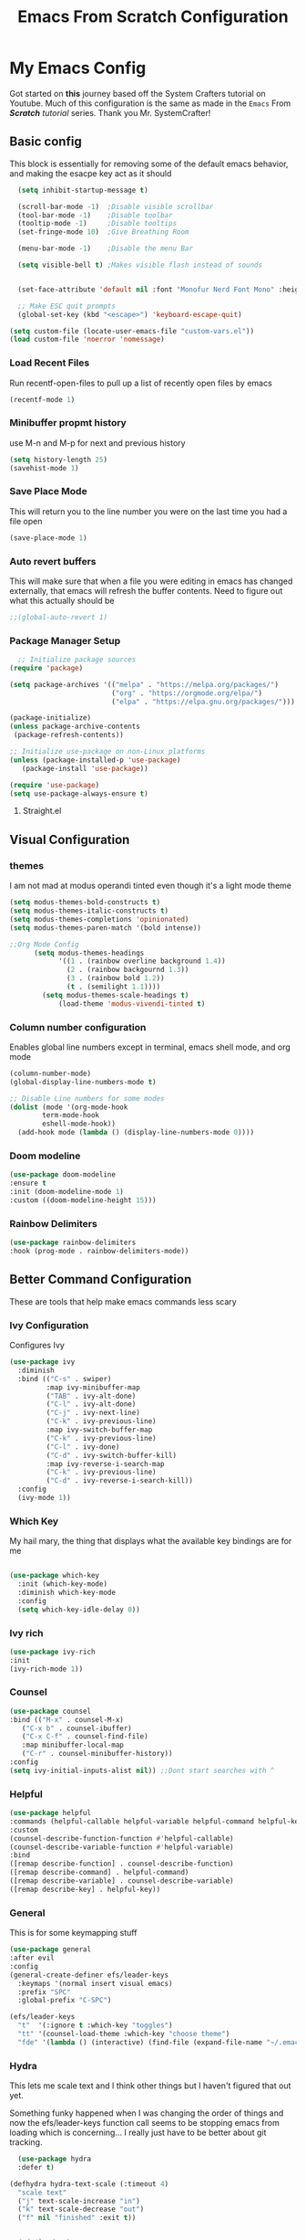#+title: Emacs From Scratch Configuration
#+PROPERTY: header-args:emacs-lisp :tangle ./init.el :mkdirp yes
* My Emacs Config
Got started on *this* journey based off the System Crafters tutorial on Youtube. Much of this configuration is the same as made in the ~Emacs~ From /*Scratch*/ /tutorial/ series. Thank you Mr. SystemCrafter! 
** Basic config
This block is essentially for removing some of the default emacs behavior, and making the esacpe key act as it should
#+begin_src emacs-lisp
    (setq inhibit-startup-message t)

    (scroll-bar-mode -1)  ;Disable visible scrollbar
    (tool-bar-mode -1)    ;Disable toolbar
    (tooltip-mode -1)     ;Disable tooltips
    (set-fringe-mode 10)  ;Give Breathing Room

    (menu-bar-mode -1)    ;Disable the menu Bar

    (setq visible-bell t) ;Makes visible flash instead of sounds


    (set-face-attribute 'default nil :font "Monofur Nerd Font Mono" :height 140)

    ;; Make ESC quit prompts
    (global-set-key (kbd "<escape>") 'keyboard-escape-quit)

  (setq custom-file (locate-user-emacs-file "custom-vars.el"))
  (load custom-file 'noerror 'nomessage)
#+end_src

*** Load Recent Files

Run recentf-open-files to pull up a list of recently open files by emacs

#+begin_src emacs-lisp
  (recentf-mode 1)
#+end_src
*** Minibuffer propmt history

use M-n and M-p for next and previous history 

#+begin_src emacs-lisp
(setq history-length 25)
(savehist-mode 1)
#+end_src
*** Save Place Mode

This will return you to the line number you were on the last time you had a file open

#+begin_src emacs-lisp
(save-place-mode 1)
#+end_src
*** Auto revert buffers

This will make sure that when a file you were editing in emacs has changed externally, that emacs will refresh the buffer contents.
Need to figure out what this actually should be
#+begin_src emacs-lisp
;;(global-auto-revert 1)
#+end_src
*** Package Manager Setup

#+begin_src emacs-lisp
  ;; Initialize package sources
(require 'package)

(setq package-archives '(("melpa" . "https://melpa.org/packages/")
                         ("org" . "https://orgmode.org/elpa/")
                         ("elpa" . "https://elpa.gnu.org/packages/")))

(package-initialize)
(unless package-archive-contents
 (package-refresh-contents))

;; Initialize use-package on non-Linux platforms
(unless (package-installed-p 'use-package)
   (package-install 'use-package))

(require 'use-package)
(setq use-package-always-ensure t)
#+end_src
**** Straight.el

** Visual Configuration
*** themes
I am not mad at modus operandi tinted even though it's a light mode theme

#+begin_src emacs-lisp
  (setq modus-themes-bold-constructs t)
  (setq modus-themes-italic-constructs t)
  (setq modus-themes-completions 'opinionated)
  (setq modus-themes-paren-match '(bold intense))

  ;;Org Mode Config
        (setq modus-themes-headings
              '((1 . (rainbow overline background 1.4))
                (2 . (rainbow backgournd 1.3))
                (3 . (rainbow bold 1.2))
                (t . (semilight 1.1))))
          (setq modus-themes-scale-headings t)
              (load-theme 'modus-vivendi-tinted t)
#+end_src
*** Column number configuration
Enables global line numbers except in terminal, emacs shell mode, and org mode
#+begin_src emacs-lisp
(column-number-mode)
(global-display-line-numbers-mode t)

;; Disable Line numbers for some modes
(dolist (mode '(org-mode-hook
		term-mode-hook
		eshell-mode-hook))
  (add-hook mode (lambda () (display-line-numbers-mode 0))))
#+end_src

*** Doom modeline


#+begin_src emacs-lisp
  (use-package doom-modeline
  :ensure t
  :init (doom-modeline-mode 1)
  :custom ((doom-modeline-height 15)))
#+end_src
*** Rainbow Delimiters
#+begin_src emacs-lisp
  (use-package rainbow-delimiters
  :hook (prog-mode . rainbow-delimiters-mode))
#+end_src

** Better Command Configuration
These are tools that help make emacs commands less scary
*** Ivy Configuration
Configures Ivy
#+begin_src emacs-lisp
(use-package ivy
  :diminish
  :bind (("C-s" . swiper)
         :map ivy-minibuffer-map
         ("TAB" . ivy-alt-done)	
         ("C-l" . ivy-alt-done)
         ("C-j" . ivy-next-line)
         ("C-k" . ivy-previous-line)
         :map ivy-switch-buffer-map
         ("C-k" . ivy-previous-line)
         ("C-l" . ivy-done)
         ("C-d" . ivy-switch-buffer-kill)
         :map ivy-reverse-i-search-map
         ("C-k" . ivy-previous-line)
         ("C-d" . ivy-reverse-i-search-kill))
  :config
  (ivy-mode 1))
#+end_src
*** Which Key
My hail mary, the thing that displays what the available key bindings are for me
#+begin_src emacs-lisp
  
(use-package which-key
  :init (which-key-mode)
  :diminish which-key-mode
  :config
  (setq which-key-idle-delay 0))
#+end_src
*** Ivy rich
#+begin_src emacs-lisp
  (use-package ivy-rich
  :init
  (ivy-rich-mode 1))
#+end_src
*** Counsel
#+begin_src emacs-lisp
  (use-package counsel
  :bind (("M-x" . counsel-M-x)
	 ("C-x b" . counsel-ibuffer)
	 ("C-x C-f" . counsel-find-file)
	 :map minibuffer-local-map
	 ("C-r" . counsel-minibuffer-history))
  :config
  (setq ivy-initial-inputs-alist nil)) ;;Dont start searches with ^
#+end_src
*** Helpful
#+begin_src emacs-lisp
  (use-package helpful
  :commands (helpful-callable helpful-variable helpful-command helpful-key)
  :custom
  (counsel-describe-function-function #'helpful-callable)
  (counsel-describe-variable-function #'helpful-variable)
  :bind
  ([remap describe-function] . counsel-describe-function)
  ([remap describe-command] . helpful-command)
  ([remap describe-variable] . counsel-describe-variable)
  ([remap describe-key] . helpful-key))
#+end_src
*** General
This is for some keymapping stuff
#+begin_src emacs-lisp
  (use-package general
  :after evil
  :config
  (general-create-definer efs/leader-keys
    :keymaps '(normal insert visual emacs)
    :prefix "SPC"
    :global-prefix "C-SPC")

  (efs/leader-keys
    "t"  '(:ignore t :which-key "toggles")
    "tt" '(counsel-load-theme :which-key "choose theme")
    "fde" '(lambda () (interactive) (find-file (expand-file-name "~/.emacs.d/Emacs.org")))))
#+end_src
*** Hydra
This lets me scale text and I think other things but I haven't figured that out yet.

Something funky happened when I was changing the order of things and now the efs/leader-keys  function call seems to be stopping emacs from loading which is concerning... I really just have to be better about git tracking. 
#+begin_src emacs-lisp
  (use-package hydra
  :defer t)

(defhydra hydra-text-scale (:timeout 4)
  "scale text"
  ("j" text-scale-increase "in")
  ("k" text-scale-decrease "out")
  ("f" nil "finished" :exit t))


;;(efs/leader-keys
;;  "ts" '(hydra-text-scale/body :which-key "scale text"))
#+end_src

** Major Modes
*** Evil Mode
Didn't even realize how much I had warmed up to vim editing modes
#+begin_src emacs-lisp
  (use-package evil
  :init
  (setq evil-want-integration t)
  (setq evil-want-keybinding nil)
  (setq evil-want-C-u-scroll t)
  (setq evil-want-C-i-jump nil)
  :config
  (evil-mode 1)
  (define-key evil-insert-state-map (kbd "C-g") 'evil-normal-state)
  (define-key evil-insert-state-map (kbd "C-h") 'evil-delete-backward-char-and-join)

  ;; Use visual line motions even outside of visual-line-mode buffers
  (evil-global-set-key 'motion "j" 'evil-next-visual-line)
  (evil-global-set-key 'motion "k" 'evil-previous-visual-line)

  (evil-set-initial-state 'messages-buffer-mode 'normal)
  (evil-set-initial-state 'dashboard-mode 'normal))

(use-package evil-collection
  :after evil
  :config
  (evil-collection-init))
#+end_src
*** Org Mode
**** Org Fonts
#+begin_src emacs-lisp
    (defun efs/org-font-setup ()
    ;; Replace list hyphen with dot
    (font-lock-add-keywords 'org-mode
                            '(("^ *\\([-]\\) "
                               (0 (prog1 () (compose-region (match-beginning 1) (match-end 1) "•"))))))

    ;; Set faces for heading levels
    (dolist (face '((org-level-1 . 1.2)
                    (org-level-2 . 1.1)
                    (org-level-3 . 1.05)
                    (org-level-4 . 1.0)
                    (org-level-5 . 1.1)
                    (org-level-6 . 1.1)
                    (org-level-7 . 1.1)
                    (org-level-8 . 1.1)))
      (set-face-attribute (car face) nil :font "M+2 Nerd Font Propo" :weight 'regular :height (cdr face)))

    ;; Ensure that anything that should be fixed-pitch in Org files appears that way
    (set-face-attribute 'org-block nil :foreground nil :inherit 'fixed-pitch)
    (set-face-attribute 'org-code nil   :inherit '(shadow fixed-pitch))
    (set-face-attribute 'org-table nil   :inherit '(shadow fixed-pitch))
    (set-face-attribute 'org-verbatim nil :inherit '(shadow fixed-pitch))
    (set-face-attribute 'org-special-keyword nil :inherit '(font-lock-comment-face fixed-pitch))
    (set-face-attribute 'org-meta-line nil :inherit '(font-lock-comment-face fixed-pitch))
    (set-face-attribute 'org-checkbox nil :inherit 'fixed-pitch))

#+end_src
**** Set up Org Mode
Some notes about Org Capture Syntax
- %U time stamp
- %a referencce to location at time of invocation of org capture
#+begin_src emacs-lisp
  
(defun efs/org-mode-setup ()
  (org-indent-mode)
  (variable-pitch-mode 1)
  (visual-line-mode 1))

(use-package org
  :hook (org-mode . efs/org-mode-setup)
  :config
  (setq org-ellipsis " ▾")

  (setq org-agenda-start-with-log-mode t)
  (setq org-log-done 'time)
  (setq org-log-into-drawer t)

  (setq org-agenda-files
        '("~/Documents/OrgFiles/Tasks.org"
          "~/Documents/OrgFiles/Habits.org"
          "~/Documents/OrgFiles/Birthdays.org"))

  (require 'org-habit)
  (add-to-list 'org-modules 'org-habit)
  (setq org-habit-graph-column 60)

  (setq org-todo-keywords
    '((sequence "TODO(t)" "NEXT(n)" "|" "DONE(d!)")
      (sequence "BACKLOG(b)" "PLAN(p)" "READY(r)" "ACTIVE(a)" "REVIEW(v)" "WAIT(w@/!)" "HOLD(h)" "|" "COMPLETED(c)" "CANC(k@)")))

  (setq org-refile-targets
    '(("Archive.org" :maxlevel . 1)
      ("Tasks.org" :maxlevel . 1)))

  ;; Save Org buffers after refiling!
  (advice-add 'org-refile :after 'org-save-all-org-buffers)

  (setq org-tag-alist
    '((:startgroup)
       ; Put mutually exclusive tags here
       (:endgroup)
       ("@errand" . ?E)
       ("@home" . ?H)
       ("@work" . ?W)
       ("agenda" . ?a)
       ("planning" . ?p)
       ("publish" . ?P)
       ("batch" . ?b)
       ("note" . ?n)
       ("idea" . ?i)))

  ;; Configure custom agenda views
  (setq org-agenda-custom-commands
   '(("d" "Dashboard"
     ((agenda "" ((org-deadline-warning-days 7)))
      (todo "NEXT"
        ((org-agenda-overriding-header "Next Tasks")))
      (tags-todo "agenda/ACTIVE" ((org-agenda-overriding-header "Active Projects")))))

    ("n" "Next Tasks"
     ((todo "NEXT"
        ((org-agenda-overriding-header "Next Tasks")))))

    ("W" "Work Tasks" tags-todo "+work-email")

    ;; Low-effort next actions
    ("e" tags-todo "+TODO=\"NEXT\"+Effort<15&+Effort>0"
     ((org-agenda-overriding-header "Low Effort Tasks")
      (org-agenda-max-todos 20)
      (org-agenda-files org-agenda-files)))

    ("w" "Workflow Status"
     ((todo "WAIT"
            ((org-agenda-overriding-header "Waiting on External")
             (org-agenda-files org-agenda-files)))
      (todo "REVIEW"
            ((org-agenda-overriding-header "In Review")
             (org-agenda-files org-agenda-files)))
      (todo "PLAN"
            ((org-agenda-overriding-header "In Planning")
             (org-agenda-todo-list-sublevels nil)
             (org-agenda-files org-agenda-files)))
      (todo "BACKLOG"
            ((org-agenda-overriding-header "Project Backlog")
             (org-agenda-todo-list-sublevels nil)
             (org-agenda-files org-agenda-files)))
      (todo "READY"
            ((org-agenda-overriding-header "Ready for Work")
             (org-agenda-files org-agenda-files)))
      (todo "ACTIVE"
            ((org-agenda-overriding-header "Active Projects")
             (org-agenda-files org-agenda-files)))
      (todo "COMPLETED"
            ((org-agenda-overriding-header "Completed Projects")
             (org-agenda-files org-agenda-files)))
      (todo "CANC"
            ((org-agenda-overriding-header "Cancelled Projects")
             (org-agenda-files org-agenda-files)))))))

  (setq org-capture-templates
    `(("t" "Tasks / Projects")
      ("tt" "Task" entry (file+olp "~/Documents/OrgFiles/Tasks.org" "Inbox")
           "* TODO %?\n  %U\n  %a\n  %i" :empty-lines 1)

      ("j" "Journal Entries")
      ("jj" "Journal" entry
           (file+olp+datetree "~/Documents/OrgFiles/Journal.org")
           "\n* %<%I:%M %p> - Journal :journal:\n\n%?\n\n"
           ;; ,(dw/read-file-as-string "~/Notes/Templates/Daily.org")
           :clock-in :clock-resume
           :empty-lines 1)
      ("jm" "Meeting" entry
           (file+olp+datetree "~/Documents/OrgFiles/Journal.org")
           "* %<%I:%M %p> - %a :meetings:\n\n%?\n\n"
           :clock-in :clock-resume
           :empty-lines 1)

      ("w" "Workflows")
      ("we" "Checking Email" entry (file+olp+datetree "~/Documents/OrgFiles/Journal.org")
           "* Checking Email :email:\n\n%?" :clock-in :clock-resume :empty-lines 1)

      ))

  (define-key global-map (kbd "C-c j")
    (lambda () (interactive) (org-capture)))

  (efs/org-font-setup))
#+end_src
**** Org Mode Visual Acutramat 
#+begin_src emacs-lisp
  (use-package org-bullets
  :after org
  :hook (org-mode . org-bullets-mode)
  :custom
  (org-bullets-bullet-list '("◉" "○" "●" "○" "●" "○" "●")))

(defun efs/org-mode-visual-fill ()
  (setq visual-fill-column-width 100
        visual-fill-column-center-text t)
  (visual-fill-column-mode 1))

(use-package visual-fill-column
  :hook (org-mode . efs/org-mode-visual-fill))
#+end_src
**** Org Babel
#+begin_src emacs-lisp
  (org-babel-do-load-languages
  'org-babel-load-languages
  '((emacs-lisp . t)
    (python . t)))

(push '("conf-unix" . conf-unix) org-src-lang-modes)

;; Automatically tangle our Emacs.org config file when we save it
(defun efs/org-babel-tangle-config ()
  (when (string-equal (buffer-file-name)
                      (expand-file-name "~/.emacs.d/Emacs.org"))
    ;; Dynamic scoping to the rescue
    (let ((org-confirm-babel-evaluate nil))
      (org-babel-tangle))))

(add-hook 'org-mode-hook (lambda () (add-hook 'after-save-hook #'efs/org-babel-tangle-config)))
#+end_src
**** Org Roam
Org Roam is the plugin that makes a graph out of a set of notes. 
#+begin_src emacs-lisp
(use-package org-roam
  :ensure t
  :init
  (setq org-roam-v2-ack t)
  :custom
  (org-roam-directory "~/Documents/OrgFiles/RoamNotes")
  (org-roam-completion-everywhere t)
  :bind (("C-c n l" . org-roam-buffer-toggle)
         ("C-c n f" . org-roam-node-find)
         ("C-c n i" . org-roam-node-insert)
         :map org-mode-map
         ("C-M-i"    . completion-at-point))
  :config
  (org-roam-setup))
#+end_src
***** Org Roam UI
This is an extension to org roam that makes an interactable graph run in a browser.
#+begin_src emacs-lisp
  (use-package org-roam-ui
  ;;:straight
  ;;  (:host github :repo "org-roam/org-roam-ui" :branch "main" :files ("*.el" "out"))
    :after org-roam
;;         normally we'd recommend hooking orui after org-roam, but since org-roam does not have
;;         a hookable mode anymore, you're advised to pick something yourself
;;         if you don't care about startup time, use
;;  :hook (after-init . org-roam-ui-mode)
    :config
    (setq org-roam-ui-sync-theme t
          org-roam-ui-follow t
          org-roam-ui-update-on-save t
          org-roam-ui-open-on-start t))
#+end_src
*** Projectile
Tool for managing projects, can intuit based on files in directory whether you are in a project folder (i.e. looks for files like git or makefiles). 
meow
https://docs.projectile.mx/projectile/index.html

#+begin_src emacs-lisp
  (use-package projectile
    :diminish projectile-mode
    :config (projectile-mode)
    :custom ((projectile-completion-system 'ivy))
    :bind-keymap
    ("C-c p" . projectile-command-map)
    :init
    ;; NOTE: Set this to the folder where you keep your Git repos!
    (when (file-directory-p "~/Documents/projects")
      (setq projectile-project-search-path '("~/Documents/projects")))
    (setq projectile-switch-project-action #'projectile-dired))

  (use-package counsel-projectile
    :config (counsel-projectile-mode))
#+end_src
*** Magit
Git utilit
#+begin_src emacs-lisp
  (use-package magit
  :custom
  (magit-display-buffer-function #'magit-display-buffer-same-window-except-diff-v1))

;; NOTE: Make sure to configure a GitHub token before using this package!
;; - https://magit.vc/manual/forge/Token-Creation.html#Token-Creation
;; - https://magit.vc/manual/ghub/Getting-Started.html#Getting-Started
(use-package forge
  :after magit)
#+end_src
*** Dired
File Navigation enhancements?
#+begin_src emacs-lisp
  (use-package dired
  :ensure nil
  :commands (dired dired-jump)
  :bind (("C-x C-j" . dired-jump))
  :custom ((dired-listing-switches "-agho --group-directories-first"))
  :config
  (evil-collection-define-key 'normal 'dired-mode-map
    "h" 'dired-single-up-directory
    "l" 'dired-single-buffer))

;;(use-package dired-single
;;  :commands (dired dired-jump))

(use-package all-the-icons-dired
  :hook (dired-mode . all-the-icons-dired-mode))

(use-package dired-open
  :commands (dired dired-jump)
  :config
  ;; Doesn't work as expected!
  ;;(add-to-list 'dired-open-functions #'dired-open-xdg t)
  (setq dired-open-extensions '(("png" . "feh")
                                ("mkv" . "mpv"))))

(use-package dired-hide-dotfiles
  :hook (dired-mode . dired-hide-dotfiles-mode)
  :config
  (evil-collection-define-key 'normal 'dired-mode-map
    "H" 'dired-hide-dotfiles-mode))
#+end_src
**
#+begin_src emacs-lisp
#+end_src
*** IDE Configuration
**** LSP Configuration
Language Server Protocol (LSP)
***** lsp-mode
#+begin_src emacs-lisp
  (defun efs/lsp-mode-setup ()
  (setq lsp-headerline-breadcrumb-segments '(path-up-to-project file symbols))
  (lsp-headerline-breadcrumb-mode))

(use-package lsp-mode
  :commands (lsp lsp-deferred)
  :hook (lsp-mode . efs/lsp-mode-setup)
  :init
  (setq lsp-keymap-prefix "C-c l")  ;; Or 'C-l', 's-l'
  :config
  (lsp-enable-which-key-integration t))
#+end_src
***** lsp-ui
#+begin_src emacs-lisp
  (use-package lsp-ui
  :hook (lsp-mode . lsp-ui-mode)
  :custom
  (lsp-ui-doc-position 'bottom))
#+end_src
***** lsp-treemacs
#+begin_src emacs-lisp
  (use-package lsp-treemacs
  :after lsp)
#+end_src
***** lsp-ivy
#+begin_src emacs-lisp
  (use-package lsp-ivy
  :after lsp)
#+end_src
**** DAP Configuration

#+begin_src emacs-lisp
(use-package dap-mode
  ;; Uncomment the config below if you want all UI panes to be hidden by default!
  ;; :custom
  ;; (lsp-enable-dap-auto-configure nil)
  ;; :config
  ;; (dap-ui-mode 1)
  :commands dap-debug
  :config
  ;; Set up Node debugging
  (require 'dap-node)
  (dap-node-setup) ;; Automatically installs Node debug adapter if needed

  ;; Bind `C-c l d` to `dap-hydra` for easy access
  (general-define-key
    :keymaps 'lsp-mode-map
    :prefix lsp-keymap-prefix
    "d" '(dap-hydra t :wk "debugger")))
#+end_src

**** Completion Engine
We use Company Mode as our completion engine
#+begin_src emacs-lisp
(use-package company
  :after lsp-mode
  :hook (lsp-mode . company-mode)
  :bind (:map company-active-map
         ("<tab>" . company-complete-selection))
        (:map lsp-mode-map
         ("<tab>" . company-indent-or-complete-common))
  :custom
  (company-minimum-prefix-length 1)
  (company-idle-delay 0.0))

(use-package company-box
  :hook (company-mode . company-box-mode))
#+end_src

**** Languages
***** Python
***** Rust
Check out https://github.com/rust-lang/rust-mode. 
***** JavaScript
***** 
